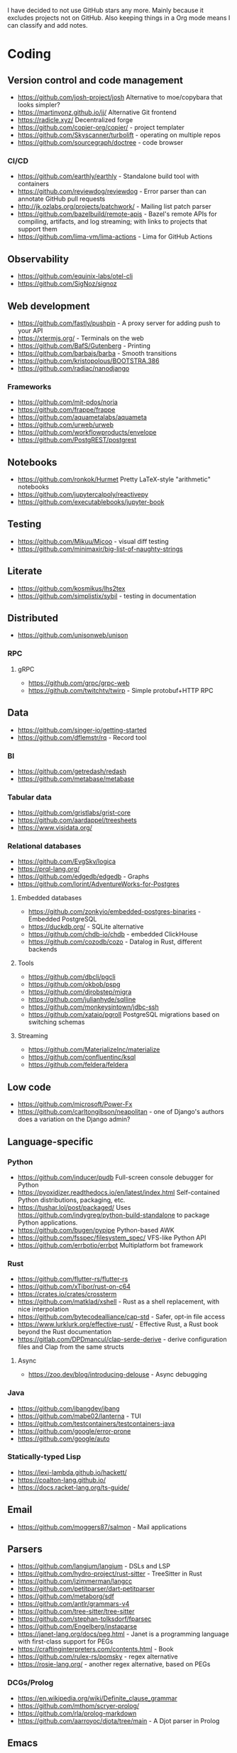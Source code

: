 I have decided to not use GitHub stars any more.
Mainly because it excludes projects not on GitHub.
Also keeping things in a Org mode means I can classify and add notes.

* Coding
** Version control and code management
   - https://github.com/josh-project/josh Alternative to moe/copybara that looks simpler?
   - https://martinvonz.github.io/jj/ Alternative Git frontend
   - https://radicle.xyz/ Decentralized forge
   - https://github.com/copier-org/copier/ - project templater
   - https://github.com/Skyscanner/turbolift - operating on multiple repos
   - https://github.com/sourcegraph/doctree - code browser
*** CI/CD
  - https://github.com/earthly/earthly - Standalone build tool with containers
  - https://github.com/reviewdog/reviewdog - Error parser than can annotate GitHub pull requests
  - http://jk.ozlabs.org/projects/patchwork/ - Mailing list patch parser
  - https://github.com/bazelbuild/remote-apis - Bazel's remote APIs for compiling, artifacts, and log streaming; with links to projects that support them
  - https://github.com/lima-vm/lima-actions - Lima for GitHub Actions

** Observability
   - https://github.com/equinix-labs/otel-cli
   - https://github.com/SigNoz/signoz
** Web development
   - https://github.com/fastly/pushpin - A proxy server for adding push to your API
   - https://xtermjs.org/ - Terminals on the web
   - https://github.com/BafS/Gutenberg - Printing
   - https://github.com/barbajs/barba - Smooth transitions
   - https://github.com/kristopolous/BOOTSTRA.386
   - https://github.com/radiac/nanodjango
*** Frameworks
    - https://github.com/mit-pdos/noria
    - https://github.com/frappe/frappe
    - https://github.com/aquametalabs/aquameta
    - https://github.com/urweb/urweb
    - https://github.com/workflowproducts/envelope
    - https://github.com/PostgREST/postgrest
** Notebooks
   - https://github.com/ronkok/Hurmet Pretty LaTeX-style "arithmetic" notebooks
   - https://github.com/jupytercalpoly/reactivepy
   - https://github.com/executablebooks/jupyter-book
** Testing
   - https://github.com/Mikuu/Micoo - visual diff testing
   - https://github.com/minimaxir/big-list-of-naughty-strings
** Literate
   - https://github.com/kosmikus/lhs2tex
   - https://github.com/simplistix/sybil - testing in documentation
** Distributed
   - https://github.com/unisonweb/unison
*** RPC
**** gRPC
     - https://github.com/grpc/grpc-web
     - https://github.com/twitchtv/twirp - Simple protobuf+HTTP RPC
** Data
   - https://github.com/singer-io/getting-started
   - https://github.com/dflemstr/rq - Record tool
*** BI
   - https://github.com/getredash/redash
   - https://github.com/metabase/metabase
*** Tabular data
  - https://github.com/gristlabs/grist-core
  - https://github.com/aardappel/treesheets
  - https://www.visidata.org/
*** Relational databases
    - https://github.com/EvgSkv/logica
    - [[https://prql-lang.org/]]
    - https://github.com/edgedb/edgedb - Graphs
    - https://github.com/lorint/AdventureWorks-for-Postgres
**** Embedded databases
    - https://github.com/zonkyio/embedded-postgres-binaries - Embedded PostgreSQL
    - https://duckdb.org/ - SQLite alternative
    - https://github.com/chdb-io/chdb - embedded ClickHouse
    - https://github.com/cozodb/cozo - Datalog in Rust, different backends
**** Tools
     - https://github.com/dbcli/pgcli
     - https://github.com/okbob/pspg
     - https://github.com/djrobstep/migra
     - https://github.com/julianhyde/sqlline
     - https://github.com/monkeysintown/jdbc-ssh
     - https://github.com/xataio/pgroll PostgreSQL migrations based on switching schemas
**** Streaming
     - https://github.com/MaterializeInc/materialize
     - https://github.com/confluentinc/ksql
     - https://github.com/feldera/feldera
** Low code
   - https://github.com/microsoft/Power-Fx
   - https://github.com/carltongibson/neapolitan - one of Django's authors does a variation on the Django admin?
** Language-specific
*** Python
   - https://github.com/inducer/pudb Full-screen console debugger for Python
   - https://pyoxidizer.readthedocs.io/en/latest/index.html Self-contained Python distributions, packaging, etc.
   - https://tushar.lol/post/packaged/ Uses [[https://github.com/indygreg/python-build-standalone]] to package Python applications.
   - https://github.com/bugen/pypipe Python-based AWK
   - https://github.com/fsspec/filesystem_spec/ VFS-like Python API
   - https://github.com/errbotio/errbot Multiplatform bot framework
*** Rust
   - https://github.com/flutter-rs/flutter-rs
   - https://github.com/xTibor/rust-on-c64
   - https://crates.io/crates/crossterm
   - https://github.com/matklad/xshell - Rust as a shell replacement, with nice interpolation
   - https://github.com/bytecodealliance/cap-std - Safer, opt-in file access
   - https://www.lurklurk.org/effective-rust/ - Effective Rust, a Rust book beyond the Rust documentation
   - https://gitlab.com/DPDmancul/clap-serde-derive - derive configuration files and Clap from the same structs
**** Async
   - https://zoo.dev/blog/introducing-delouse - Async debugging
*** Java
   - https://github.com/jbangdev/jbang
   - https://github.com/mabe02/lanterna - TUI
   - https://github.com/testcontainers/testcontainers-java
   - https://github.com/google/error-prone
   - https://github.com/google/auto
*** Statically-typed Lisp
  - https://lexi-lambda.github.io/hackett/
  - https://coalton-lang.github.io/
  - https://docs.racket-lang.org/ts-guide/
** Email
   - https://github.com/moggers87/salmon - Mail applications
** Parsers
  - https://github.com/langium/langium - DSLs and LSP
  - https://github.com/hydro-project/rust-sitter - TreeSitter in Rust
  - https://github.com/jzimmerman/langcc
  - https://github.com/petitparser/dart-petitparser
  - https://github.com/metaborg/sdf
  - https://github.com/antlr/grammars-v4
  - https://github.com/tree-sitter/tree-sitter
  - https://github.com/stephan-tolksdorf/fparsec
  - https://github.com/Engelberg/instaparse
  - https://janet-lang.org/docs/peg.html - Janet is a programming language with first-class support for PEGs
  - https://craftinginterpreters.com/contents.html - Book
  - https://github.com/rulex-rs/pomsky - regex alternative
  - https://rosie-lang.org/ - another regex alternative, based on PEGs
*** DCGs/Prolog
   - https://en.wikipedia.org/wiki/Definite_clause_grammar
   - https://github.com/mthom/scryer-prolog/
   - https://github.com/rla/prolog-markdown
   - https://github.com/aarroyoc/djota/tree/main - A Djot parser in Prolog
** Emacs
   - https://github.com/manateelazycat/lsp-bridge
** Misc
   - https://github.com/kellyjonbrazil/jc - JSON converter for common CLI tools
   - https://github.com/open-meteo/open-meteo/
   - https://github.com/KDE/kitinerary/tree/master/src/lib/scripts - a lot of travel email scrapers (plane and train tickets, etc.)
   - https://github.com/igor-petruk/scriptisto - Generic shebang for compiling software, with RPM/DEB
   - https://github.com/acaloiaro/ess - automatically and safely synchronize env.sample files with .env
* Systems
** Self-hosting solutions
   - https://yunohost.org/
   - https://sandstorm.io/
   - https://casaos.zimaspace.com/
   - https://caprover.com/ (With "One click apps")
   - https://freedombox.org/
*** Meta
   - https://github.com/0dataapp/awesome-0data?tab=readme-ov-file#easy-indie-platforms
** Portable environments
   - https://github.com/DavHau/nix-portable - portable Nix, no root required, works in an LXC container
   - https://github.com/fsquillace/junest - Arch chroots
   - https://github.com/linuxserver/proot-apps - Portable container apps with just proot
   - https://github.com/lkl/linux - library-mode Linux
** Identity
  - https://github.com/kanidm/kanidm - An alternative to FreeIPA
*** Keycloak
    - https://github.com/adorsys/keycloak-config-cli - Config as code for KeyCloak
** Configuration management
   - https://github.com/habitat-sh/habitat
   - https://github.com/metacontroller/metacontroller Simple Kubernetes operators
** File sync
   - https://thelig.ht/code/userspacefs/ - Usermode filesystem Python library that works on Windows, Linux and macOS
   - https://github.com/mutagen-io/mutagen
   - https://github.com/tkellogg/dura
   - https://github.com/perkeep/perkeep
   - https://github.com/upspin/upspin
   - https://github.com/mickael-kerjean/filestash Web file manager with org-mode support
   - https://github.com/kd2org/karadav NextCloud-compatible WebDav server
   - https://willowprotocol.org/
** Home automation
   - https://github.com/Yakifo/amqtt
** PaaS
   - https://github.com/piku/piku
*** Virtualization
   - https://linuxcontainers.org/incus/ - LXD fork, supports VMs, has good "cloud" templates.
   - https://github.com/lxc/cluster-api-provider-incus - adapter to provision k8s cluster nodes on Incus, including as LXC containers!
   - https://github.com/karmab/kcli
   - https://github.com/Xe/waifud
   - https://github.com/virt-lightning/virt-lightning libvirt + cloud images
   - https://github.com/cirruslabs/tart - for macOS
** Networking
   - https://docs.vyos.io/ Declarative network appliance
   - https://github.com/gekmihesg/ansible-openwrt
   - https://github.com/glennbrown/home-infra/tree/main/ansible/roles/openwrt-dhcp-dns ansible-openwrt samples by glenn on Ars IRC.
   - https://github.com/lanefu/clammy-ng - Raspbian on NanoPi Ansible-managed router
*** Alternate networks
   - https://yggdrasil-network.github.io/
   - https://dn42.eu/
*** VPN
    - https://github.com/StreisandEffect/streisand
    - https://github.com/netbirdio/netbird Tailscale-like
*** Countermeasures
    - https://privacypass.github.io/ Human proof standard?
** Cryptography
   - https://github.com/smallstep/certificates CA that supports ACME
   - https://github.com/FiloSottile/age - encryption tool that can use SSH keys
   - https://docs.nitrokey.com/nethsm/ - Open-source HSM (physical and virtual)
** Remote desktops
  - https://github.com/linuxserver/docker-baseimage-kasmvnc - Web adapter for graphical applications
  - https://github.com/m1k1o/neko/
** Misc
   - https://github.com/marcan/takeover.sh
   - https://github.com/ltratt/pizauth - OAuth tool
* End-user software
   - https://github.com/ventoy/Ventoy
   - https://github.com/mistweaverco/bananas Multiplaform screen sharing with multiple cursors
** Email
   - https://github.com/simonrob/email-oauth2-proxy
   - https://pimalaya.org/ Rust email tools, including sync, MIME...
   - https://github.com/leahneukirchen/mblaze/ - CLI email "UNIX-philosophy" tools
*** Notmuch
    - https://github.com/gauteh/lieer - GMail
** Phones
   - https://github.com/Genymobile/scrcpy - remote control Android
   - https://github.com/wolpi/prim-ftpd
** Desktop
  - https://github.com/YaLTeR/niri/
  - https://ublue.it/
  - https://github.com/kmonad/kmonad - advanced cross-platform keyboard remappings
** Multimedia
*** Video
   - https://github.com/mifi/lossless-cut Lossless video editing like Avidemux, but can preserve DVB-T subtitles
   - https://github.com/zoriya/Kyoo - Jellyfin alternative
   - https://github.com/asapach/peerflix-server - Torrent streaming server that can stream files as they download (not perfectly)
   - https://github.com/hauxir/rapidbay - Video Torrent web interface, can be set up as Magnet link handler, but downloads full file before playing
   - https://github.com/anacrolix/torrent?tab=readme-ov-file#downstream-projects - Users of a Torrent library in theory capable of streaming
*** Document management
   - https://github.com/Stirling-Tools/Stirling-PDF - PDF manipulation webapp
   - https://github.com/mzucker/noteshrink - handwriting to PDF
** Instant messaging
   - https://letsconvene.im/ - browser-based conversations without accounts
   - https://github.com/kiwiirc/plugin-conference - Jitsi/KiwiIRC integration
** Password managers
   - https://keeweb.info/ / https://github.com/PhilippC/keepass2android have built-in support for remote storage, so they do not rely on external file synchronization
** Networking
   - https://github.com/apenwarr/blip A web application that measures connectivity
** Presentations
   - https://github.com/panglesd/slipshow Slides, but infinite
* Anti social
** Platforms
   - https://github.com/taviso/nntpit - Reddit over NNTP
   - https://github.com/CyberShadow/DFeed - Web NNTP
   - https://github.com/epilys/tade / https://github.com/epilys/sic - Forum, mailing list, NNTP
   - https://koldfront.dk/git/illuminant/about/ An ActivityPub server with an NNTP interface
*** Fediverse
    - https://github.com/bashrc2/epicyon
    - https://microblog.pub/
    - https://jointakahe.org/
    - https://github.com/enafore/enafore - Keyboard-friendly Mastodon web client, compatible with Takahe
    - https://github.com/ihabunek/toot - Terminal Mastodon web client.
** Pubnix
   - https://github.com/cwmccabe/pubnixhist
** Other
   - https://github.com/SimonBrazell/privacy-redirect
   - https://github.com/benbusby/farside
   - https://github.com/timhutton/twitter-archive-parser
   - https://sr.ht/~cloutier/bird.makeup/ - Twitter ActivityPub bridge
   - https://rss-parrot.net/ RSS to ActivityPub
* Hardware
  - https://junkerhq.net/xrgb/index.php/OSSC - The Open Source Scan Converter is a low-latency video digitizer and scan converter designed primarily for connecting retro video game consoles and home computers to modern displays.
** Phones
   - https://github.com/Dakkaron/Fairberry - add Blackberry keyboard to other phones
* Technical writing
** Document formats

See [[misc/document-formats.md]].

*** Markdown
   - https://github.com/lezer-parser/markdown
   - https://github.com/markdoc/markdoc
**** Rust Parsers
    - https://github.com/kivikakk/comrak
    - https://github.com/raphlinus/pulldown-cmark
    - https://github.com/wooorm/markdown-rs
*** Org
    - https://github.com/karlicoss/orgparse
    - https://github.com/200ok-ch/org-parser
*** Publishing format
    - https://github.com/nota-lang/bene/
** Spelling, etc.
   - https://github.com/bminixhofer/nlprule - LanguageTool in Rust
   - https://github.com/valentjn/ltex-ls - LanguageTool LSP with LaTeX support
   - https://github.com/jmartorell/LTlab - Spanish tools for LanguageTool
   - https://github.com/LuminosoInsight/exquisite-corpus
   - https://github.com/languagetool-org/languagetool
** ProseMirror
   - https://github.com/ProseMirror/prosemirror-markdown
* Other
  - https://github.com/jhuangtw/xg2xg
  - https://european-alternatives.eu/
  - https://developer.themoviedb.org/ rate-limited APIs for TV shows and movies with airdates
